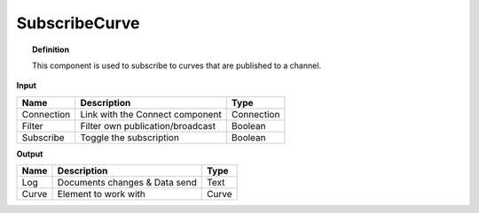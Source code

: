 ****************
SubscribeCurve
****************

.. image:: ../images/Subscribe/Sub_curve.png
    :scale: 90 %

.. topic:: Definition

  This component is used to subscribe to curves that are published to a channel.

**Input**

.. table::
  :align: left
    
  ==========  ======================================  ==============
  Name        Description                             Type
  ==========  ======================================  ==============
  Connection  Link with the Connect component         Connection
  Filter      Filter own publication/broadcast        Boolean
  Subscribe   Toggle the subscription                 Boolean
  ==========  ======================================  ==============

**Output**

.. table::
  :align: left
    
  ==========  ======================================  ==============
  Name        Description                             Type
  ==========  ======================================  ==============
  Log         Documents changes & Data send           Text
  Curve       Element to work with                    Curve
  ==========  ======================================  ==============
